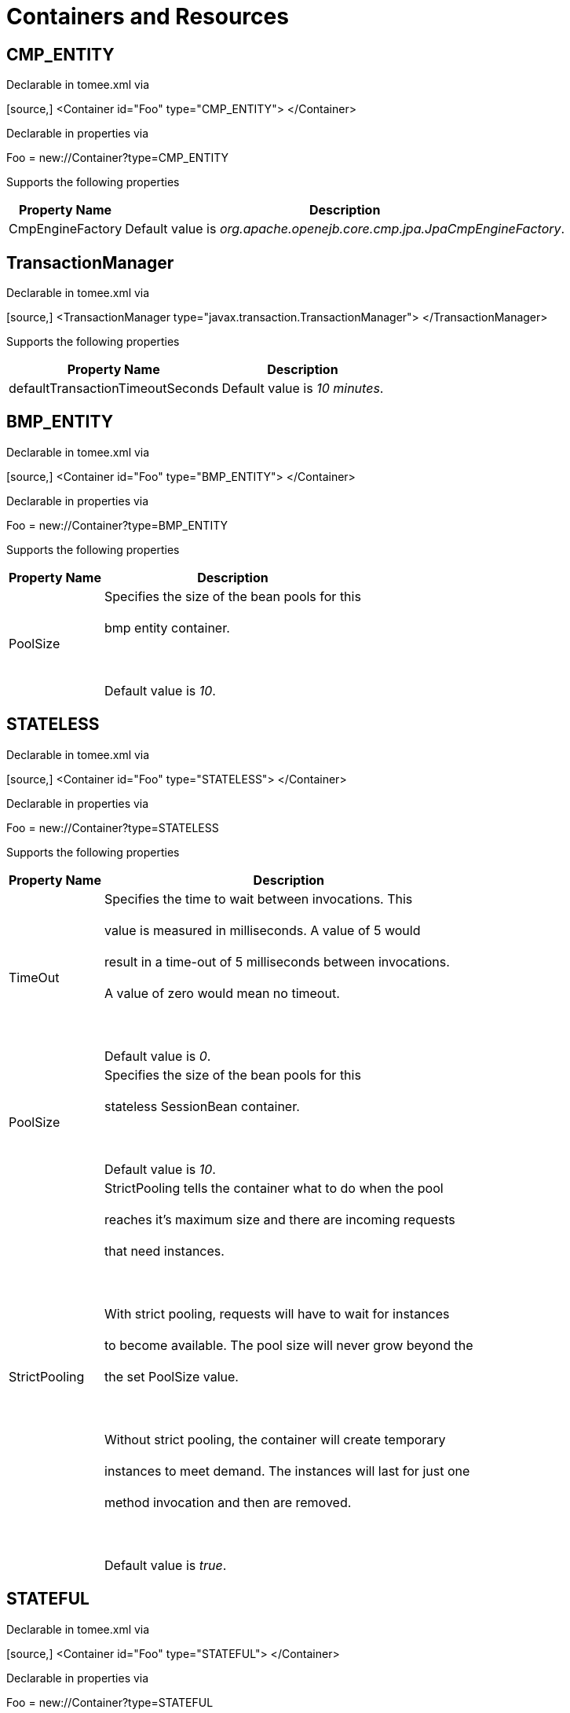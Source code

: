 = Containers and Resources+++<div id="PageContent">++++++<a name="ContainersandResources-containers">++++++</a>+++

+++<a name="ContainersandResources-DefaultCMPContainercontainer">++++++</a>+++

== +++<a name="ContainersandResources-CMPENTITY">++++++</a>+++CMP_ENTITY

Declarable in tomee.xml via+++<div style="border-width: 1px;" class="code panel">++++++<div class="codeContent panelContent">+++[source,]
 <Container id="Foo" type="CMP_ENTITY">
 </Container>+++</div>++++++</div>+++

Declarable in properties via+++<div style="border-width: 1px;" class="panel">++++++<div class="panelContent">+++Foo = new://Container?type=CMP_ENTITY+++</div>++++++</div>+++

Supports the following properties+++<div class="table-wrap">++++++<table class="confluenceTable">++++++<tbody>++++++<tr>++++++<th>+++Property Name+++</th>+++
+++<th>+++Description+++</th>++++++</tr>+++
+++<tr>++++++<td>+++CmpEngineFactory+++</td>+++
+++<td>+++Default value is +++<em>+++org.apache.openejb.core.cmp.jpa.JpaCmpEngineFactory+++</em>+++.+++</td>++++++</tr>++++++</tbody>++++++</table>++++++</div>+++

+++<a name="ContainersandResources-TransactionManager">++++++</a>+++

== +++<a name="ContainersandResources-TxMgr">++++++</a>+++TransactionManager

Declarable in tomee.xml via+++<div style="border-width: 1px;" class="code panel">++++++<div class="codeContent panelContent">+++[source,]
 <TransactionManager type="javax.transaction.TransactionManager">
 </TransactionManager>+++</div>++++++</div>+++

Supports the following properties+++<div class="table-wrap">++++++<table class="confluenceTable">++++++<tbody>++++++<tr>++++++<th>+++Property Name+++</th>+++
+++<th>+++Description+++</th>++++++</tr>+++
+++<tr>++++++<td>+++defaultTransactionTimeoutSeconds+++</td>+++
+++<td>+++Default value is +++<em>+++10 minutes+++</em>+++.+++</td>++++++</tr>++++++</tbody>++++++</table>++++++</div>+++

+++<a name="ContainersandResources-DefaultBMPContainercontainer">++++++</a>+++

== +++<a name="ContainersandResources-BMPENTITY">++++++</a>+++BMP_ENTITY

Declarable in tomee.xml via+++<div style="border-width: 1px;" class="code panel">++++++<div class="codeContent panelContent">+++[source,]
 <Container id="Foo" type="BMP_ENTITY">
 </Container>+++</div>++++++</div>+++

Declarable in properties via+++<div style="border-width: 1px;" class="panel">++++++<div class="panelContent">+++Foo = new://Container?type=BMP_ENTITY+++</div>++++++</div>+++

Supports the following properties+++<div class="table-wrap">++++++<table class="confluenceTable">++++++<tbody>++++++<tr>++++++<th>+++Property Name+++</th>+++
+++<th>+++Description+++</th>++++++</tr>+++
+++<tr>++++++<td>+++PoolSize+++</td>+++
+++<td>+++Specifies the size of the bean pools for this+++<br class="atl-forced-newline">++++++</br>+++ bmp entity container.+++<br class="atl-forced-newline">++++++</br>+++ +++<br class="atl-forced-newline">++++++</br>+++ Default value is +++<em>+++10+++</em>+++.+++</td>++++++</tr>++++++</tbody>++++++</table>++++++</div>+++

+++<a name="ContainersandResources-DefaultStatelessContainercontainer">++++++</a>+++

== +++<a name="ContainersandResources-STATELESS">++++++</a>+++STATELESS

Declarable in tomee.xml via+++<div style="border-width: 1px;" class="code panel">++++++<div class="codeContent panelContent">+++[source,]
 <Container id="Foo" type="STATELESS">
 </Container>+++</div>++++++</div>+++

Declarable in properties via+++<div style="border-width: 1px;" class="panel">++++++<div class="panelContent">+++Foo = new://Container?type=STATELESS+++</div>++++++</div>+++

Supports the following properties+++<div class="table-wrap">++++++<table class="confluenceTable">++++++<tbody>++++++<tr>++++++<th>+++Property Name+++</th>+++
+++<th>+++Description+++</th>++++++</tr>+++
+++<tr>++++++<td>+++TimeOut+++</td>+++
+++<td>+++Specifies the time to wait between invocations. This+++<br class="atl-forced-newline">++++++</br>+++ value is measured in milliseconds. A value of 5 would+++<br class="atl-forced-newline">++++++</br>+++ result in a time-out of 5 milliseconds between invocations.+++<br class="atl-forced-newline">++++++</br>+++ A value of zero would mean no timeout.+++<br class="atl-forced-newline">++++++</br>+++ +++<br class="atl-forced-newline">++++++</br>+++ Default value is +++<em>+++0+++</em>+++.+++</td>++++++</tr>+++
+++<tr>++++++<td>+++PoolSize+++</td>+++
+++<td>+++Specifies the size of the bean pools for this+++<br class="atl-forced-newline">++++++</br>+++ stateless SessionBean container.+++<br class="atl-forced-newline">++++++</br>+++ +++<br class="atl-forced-newline">++++++</br>+++ Default value is +++<em>+++10+++</em>+++.+++</td>++++++</tr>+++
+++<tr>++++++<td>+++StrictPooling+++</td>+++
+++<td>+++StrictPooling tells the container what to do when the pool+++<br class="atl-forced-newline">++++++</br>+++ reaches it's maximum size and there are incoming requests+++<br class="atl-forced-newline">++++++</br>+++ that need instances.+++<br class="atl-forced-newline">++++++</br>+++ +++<br class="atl-forced-newline">++++++</br>+++ With strict pooling, requests will have to wait for instances+++<br class="atl-forced-newline">++++++</br>+++ to become available. The pool size will never grow beyond the+++<br class="atl-forced-newline">++++++</br>+++ the set PoolSize value.+++<br class="atl-forced-newline">++++++</br>+++ +++<br class="atl-forced-newline">++++++</br>+++ Without strict pooling, the container will create temporary+++<br class="atl-forced-newline">++++++</br>+++ instances to meet demand. The instances will last for just one+++<br class="atl-forced-newline">++++++</br>+++ method invocation and then are removed.+++<br class="atl-forced-newline">++++++</br>+++ +++<br class="atl-forced-newline">++++++</br>+++ Default value is +++<em>+++true+++</em>+++.+++</td>++++++</tr>++++++</tbody>++++++</table>++++++</div>+++

+++<a name="ContainersandResources-DefaultStatefulContainercontainer">++++++</a>+++

== +++<a name="ContainersandResources-STATEFUL">++++++</a>+++STATEFUL

Declarable in tomee.xml via+++<div style="border-width: 1px;" class="code panel">++++++<div class="codeContent panelContent">+++[source,]
 <Container id="Foo" type="STATEFUL">
 </Container>+++</div>++++++</div>+++

Declarable in properties via+++<div style="border-width: 1px;" class="panel">++++++<div class="panelContent">+++Foo = new://Container?type=STATEFUL+++</div>++++++</div>+++

Supports the following properties+++<div class="table-wrap">++++++<table class="confluenceTable">++++++<tbody>++++++<tr>++++++<th>+++Property Name+++</th>+++
+++<th>+++Description+++</th>++++++</tr>+++
+++<tr>++++++<td>+++Passivator+++</td>+++
+++<td>+++The passivator is responsible for writing beans to disk+++<br class="atl-forced-newline">++++++</br>+++ at passivation time. Different passivators can be used+++<br class="atl-forced-newline">++++++</br>+++ by setting this property to the fully qualified class name+++<br class="atl-forced-newline">++++++</br>+++ of the PassivationStrategy implementation. The passivator+++<br class="atl-forced-newline">++++++</br>+++ is not responsible for invoking any callbacks or other+++<br class="atl-forced-newline">++++++</br>+++ processing, its only responsibly is to write the bean state+++<br class="atl-forced-newline">++++++</br>+++ to disk.+++<br class="atl-forced-newline">++++++</br>+++ +++<br class="atl-forced-newline">++++++</br>+++ Known implementations:+++<br class="atl-forced-newline">++++++</br>+++ org.apache.openejb.core.stateful.RAFPassivater+++<br class="atl-forced-newline">++++++</br>+++ org.apache.openejb.core.stateful.SimplePassivater+++<br class="atl-forced-newline">++++++</br>+++ +++<br class="atl-forced-newline">++++++</br>+++ Default value is +++<em>+++org.apache.openejb.core.stateful.SimplePassivater+++</em>+++.+++</td>++++++</tr>+++
+++<tr>++++++<td>+++TimeOut+++</td>+++
+++<td>+++Specifies the time to wait between invocations. This+++<br class="atl-forced-newline">++++++</br>+++ value is measured in minutes. A value of 5 would+++<br class="atl-forced-newline">++++++</br>+++ result in a time-out of 5 minutes between invocations.+++<br class="atl-forced-newline">++++++</br>+++ A value of zero would mean no timeout.+++<br class="atl-forced-newline">++++++</br>+++ +++<br class="atl-forced-newline">++++++</br>+++ Default value is +++<em>+++20+++</em>+++.+++</td>++++++</tr>+++
+++<tr>++++++<td>+++PoolSize+++</td>+++
+++<td>+++Specifies the size of the bean pools for this+++<br class="atl-forced-newline">++++++</br>+++ stateful SessionBean container.+++<br class="atl-forced-newline">++++++</br>+++ +++<br class="atl-forced-newline">++++++</br>+++ Default value is +++<em>+++1000+++</em>+++.+++</td>++++++</tr>+++
+++<tr>++++++<td>+++BulkPassivate+++</td>+++
+++<td>+++Property name that specifies the number of instances+++<br class="atl-forced-newline">++++++</br>+++ to passivate at one time when doing bulk passivation.+++<br class="atl-forced-newline">++++++</br>+++ +++<br class="atl-forced-newline">++++++</br>+++ Default value is +++<em>+++100+++</em>+++.+++</td>++++++</tr>++++++</tbody>++++++</table>++++++</div>+++

+++<a name="ContainersandResources-DefaultMDBContainercontainer">++++++</a>+++

== +++<a name="ContainersandResources-MESSAGE">++++++</a>+++MESSAGE

Declarable in tomee.xml via+++<div style="border-width: 1px;" class="code panel">++++++<div class="codeContent panelContent">+++[source,]
 <Container id="Foo" type="MESSAGE">
 </Container>+++</div>++++++</div>+++

Declarable in properties via+++<div style="border-width: 1px;" class="panel">++++++<div class="panelContent">+++Foo = new://Container?type=MESSAGE+++</div>++++++</div>+++

Supports the following properties+++<div class="table-wrap">++++++<table class="confluenceTable">++++++<tbody>++++++<tr>++++++<th>+++Property Name+++</th>+++
+++<th>+++Description+++</th>++++++</tr>+++
+++<tr>++++++<td>+++ResourceAdapter+++</td>+++
+++<td>+++The resource adapter delivers messages to the container+++<br class="atl-forced-newline">++++++</br>+++ +++<br class="atl-forced-newline">++++++</br>+++ Default value is +++<em>+++Default JMS Resource Adapter+++</em>+++.+++</td>++++++</tr>+++
+++<tr>++++++<td>+++MessageListenerInterface+++</td>+++
+++<td>+++Specifies the message listener interface handled by this container+++<br class="atl-forced-newline">++++++</br>+++ +++<br class="atl-forced-newline">++++++</br>+++ Default value is +++<em>+++javax.jms.MessageListener+++</em>+++.+++</td>++++++</tr>+++
+++<tr>++++++<td>+++ActivationSpecClass+++</td>+++
+++<td>+++Specifies the activation spec class+++<br class="atl-forced-newline">++++++</br>+++ +++<br class="atl-forced-newline">++++++</br>+++ Default value is +++<em>+++org.apache.activemq.ra.ActiveMQActivationSpec+++</em>+++.+++</td>++++++</tr>+++
+++<tr>++++++<td>+++InstanceLimit+++</td>+++
+++<td>+++Specifies the maximum number of bean instances that are+++<br class="atl-forced-newline">++++++</br>+++ allowed to exist for each MDB deployment.+++<br class="atl-forced-newline">++++++</br>+++ +++<br class="atl-forced-newline">++++++</br>+++ Default value is +++<em>+++10+++</em>+++.+++</td>++++++</tr>++++++</tbody>++++++</table>++++++</div>+++

+++<a name="ContainersandResources-resources">++++++</a>+++

= +++<a name="ContainersandResources-Resources">++++++</a>+++Resources

+++<a name="ContainersandResources-DefaultJDBCDatabaseresource">++++++</a>+++

== +++<a name="ContainersandResources-javax.sql.DataSource">++++++</a>+++javax.sql.DataSource

Declarable in tomee.xml via+++<div style="border-width: 1px;" class="code panel">++++++<div class="codeContent panelContent">+++[source,]
 <Resource id="Foo" type="javax.sql.DataSource">
 </Resource>+++</div>++++++</div>+++

Declarable in properties via+++<div style="border-width: 1px;" class="panel">++++++<div class="panelContent">+++Foo = new://Resource?type=javax.sql.DataSource+++</div>++++++</div>+++

Supports the following properties+++<div class="table-wrap">++++++<table class="confluenceTable">++++++<tbody>++++++<tr>++++++<th>+++Property Name+++</th>+++
+++<th>+++Description+++</th>++++++</tr>+++
+++<tr>++++++<td>+++JtaManaged+++</td>+++
+++<td>+++Determines wether or not this data source should be JTA managed+++<br class="atl-forced-newline">++++++</br>+++ or user managed.&nbsp;&nbsp;If set to 'true' it will automatically be enrolled+++<br class="atl-forced-newline">++++++</br>+++ in any ongoing transactions.&nbsp;&nbsp;Calling begin/commit/rollback or setAutoCommit+++<br class="atl-forced-newline">++++++</br>+++ on the datasource or connection will not be allowed.&nbsp;&nbsp;If you need to perform+++<br class="atl-forced-newline">++++++</br>+++ these functions yourself, set JtaManaged to 'false'+++<br class="atl-forced-newline">++++++</br>+++ +++<br class="atl-forced-newline">++++++</br>+++ In terms of JPA persistence.xml:+++<br class="atl-forced-newline">++++++</br>+++ "JtaManaged=true" can be used as a 'jta-data-source'+++<br class="atl-forced-newline">++++++</br>+++ "JtaManaged=false" can be used as a 'non-jta-data-source'+++<br class="atl-forced-newline">++++++</br>+++ +++<br class="atl-forced-newline">++++++</br>+++ Default value is +++<em>+++true+++</em>+++.+++</td>++++++</tr>+++
+++<tr>++++++<td>+++JdbcDriver+++</td>+++
+++<td>+++Driver class name+++<br class="atl-forced-newline">++++++</br>+++ +++<br class="atl-forced-newline">++++++</br>+++ Default value is +++<em>+++org.hsqldb.jdbcDriver+++</em>+++.+++</td>++++++</tr>+++
+++<tr>++++++<td>+++JdbcUrl+++</td>+++
+++<td>+++Url for creating connections+++<br class="atl-forced-newline">++++++</br>+++ +++<br class="atl-forced-newline">++++++</br>+++ Default value is +++<em>+++jdbc:hsqldb:file:data/hsqldb/hsqldb+++</em>+++.+++</td>++++++</tr>+++
+++<tr>++++++<td>+++UserName+++</td>+++
+++<td>+++Default user name+++<br class="atl-forced-newline">++++++</br>+++ +++<br class="atl-forced-newline">++++++</br>+++ Default value is +++<em>+++sa+++</em>+++.+++</td>++++++</tr>+++
+++<tr>++++++<td>+++Password+++</td>+++
+++<td>+++Default password+++</td>++++++</tr>+++
+++<tr>++++++<td>+++ConnectionProperties+++</td>+++
+++<td>+++The connection properties that will be sent to the JDBC+++<br class="atl-forced-newline">++++++</br>+++ driver when establishing new connections+++<br class="atl-forced-newline">++++++</br>+++ +++<br class="atl-forced-newline">++++++</br>+++ Format of the string must be [propertyName=property;]*+++<br class="atl-forced-newline">++++++</br>+++ +++<br class="atl-forced-newline">++++++</br>+++ NOTE - The "user" and "password" properties will be passed+++<br class="atl-forced-newline">++++++</br>+++ explicitly, so they do not need to be included here.+++</td>++++++</tr>+++
+++<tr>++++++<td>+++DefaultAutoCommit+++</td>+++
+++<td>+++The default auto-commit state of new connections+++<br class="atl-forced-newline">++++++</br>+++ +++<br class="atl-forced-newline">++++++</br>+++ Default value is +++<em>+++true+++</em>+++.+++</td>++++++</tr>+++
+++<tr>++++++<td>+++DefaultReadOnly+++</td>+++
+++<td>+++The default read-only state of new connections+++<br class="atl-forced-newline">++++++</br>+++ If not set then the setReadOnly method will not be called.+++<br class="atl-forced-newline">++++++</br>+++ (Some drivers don't support read only mode, ex: Informix)+++</td>++++++</tr>+++
+++<tr>++++++<td>+++DefaultTransactionIsolation+++</td>+++
+++<td>+++The default TransactionIsolation state of new connections+++<br class="atl-forced-newline">++++++</br>+++ If not set then the setTransactionIsolation method will not+++<br class="atl-forced-newline">++++++</br>+++ be called. The allowed values for this property are:+++<br class="atl-forced-newline">++++++</br>+++&nbsp;&nbsp;&nbsp;&nbsp; NONE+++<br class="atl-forced-newline">++++++</br>+++&nbsp;&nbsp;&nbsp;&nbsp; READ_COMMITTED+++<br class="atl-forced-newline">++++++</br>+++&nbsp;&nbsp;&nbsp;&nbsp; READ_UNCOMMITTED+++<br class="atl-forced-newline">++++++</br>+++&nbsp;&nbsp;&nbsp;&nbsp; REPEATABLE_READ+++<br class="atl-forced-newline">++++++</br>+++&nbsp;&nbsp;&nbsp;&nbsp; SERIALIZABLE+++<br class="atl-forced-newline">++++++</br>+++ +++<br class="atl-forced-newline">++++++</br>+++ Note: Most JDBC drivers do not support all isolation levels+++</td>++++++</tr>+++
+++<tr>++++++<td>+++InitialSize+++</td>+++
+++<td>+++The initial number of connections that are created when the+++<br class="atl-forced-newline">++++++</br>+++ pool is started+++<br class="atl-forced-newline">++++++</br>+++ +++<br class="atl-forced-newline">++++++</br>+++ Default value is +++<em>+++0+++</em>+++.+++</td>++++++</tr>+++
+++<tr>++++++<td>+++MaxActive+++</td>+++
+++<td>+++The maximum number of active connections that can be+++<br class="atl-forced-newline">++++++</br>+++ allocated from this pool at the same time, or a negative+++<br class="atl-forced-newline">++++++</br>+++ number for no limit.+++<br class="atl-forced-newline">++++++</br>+++ +++<br class="atl-forced-newline">++++++</br>+++ Default value is +++<em>+++20+++</em>+++.+++</td>++++++</tr>+++
+++<tr>++++++<td>+++MaxIdle+++</td>+++
+++<td>+++The maximum number of connections that can remain idle in+++<br class="atl-forced-newline">++++++</br>+++ the pool, without extra ones being released, or a negative+++<br class="atl-forced-newline">++++++</br>+++ number for no limit.+++<br class="atl-forced-newline">++++++</br>+++ +++<br class="atl-forced-newline">++++++</br>+++ Default value is +++<em>+++20+++</em>+++.+++</td>++++++</tr>+++
+++<tr>++++++<td>+++MinIdle+++</td>+++
+++<td>+++The minimum number of connections that can remain idle in+++<br class="atl-forced-newline">++++++</br>+++ the pool, without extra ones being created, or zero to+++<br class="atl-forced-newline">++++++</br>+++ create none.+++<br class="atl-forced-newline">++++++</br>+++ +++<br class="atl-forced-newline">++++++</br>+++ Default value is +++<em>+++0+++</em>+++.+++</td>++++++</tr>+++
+++<tr>++++++<td>+++MaxWait+++</td>+++
+++<td>+++The maximum number of milliseconds that the pool will wait+++<br class="atl-forced-newline">++++++</br>+++ (when there are no available connections) for a connection+++<br class="atl-forced-newline">++++++</br>+++ to be returned before throwing an exception, or -1 to wait+++<br class="atl-forced-newline">++++++</br>+++ indefinitely.+++<br class="atl-forced-newline">++++++</br>+++ +++<br class="atl-forced-newline">++++++</br>+++ Default value is +++<em>+++-1+++</em>+++.+++</td>++++++</tr>+++
+++<tr>++++++<td>+++ValidationQuery+++</td>+++
+++<td>+++The SQL query that will be used to validate connections from+++<br class="atl-forced-newline">++++++</br>+++ this pool before returning them to the caller. If specified,+++<br class="atl-forced-newline">++++++</br>+++ this query MUST be an SQL SELECT statement that returns at+++<br class="atl-forced-newline">++++++</br>+++ least one row.+++</td>++++++</tr>+++
+++<tr>++++++<td>+++TestOnBorrow+++</td>+++
+++<td>+++If true connections will be validated before being borrowed+++<br class="atl-forced-newline">++++++</br>+++ from the pool. If the validation fails, the connection is+++<br class="atl-forced-newline">++++++</br>+++ destroyed, and a new conection will be retrieved from the+++<br class="atl-forced-newline">++++++</br>+++ pool (and validated).+++<br class="atl-forced-newline">++++++</br>+++ +++<br class="atl-forced-newline">++++++</br>+++ NOTE - for a true value to have any effect, the+++<br class="atl-forced-newline">++++++</br>+++ ValidationQuery parameter must be set.+++<br class="atl-forced-newline">++++++</br>+++ +++<br class="atl-forced-newline">++++++</br>+++ Default value is +++<em>+++true+++</em>+++.+++</td>++++++</tr>+++
+++<tr>++++++<td>+++TestOnReturn+++</td>+++
+++<td>+++If true connections will be validated before being returned+++<br class="atl-forced-newline">++++++</br>+++ to the pool.&nbsp;&nbsp;If the validation fails, the connection is+++<br class="atl-forced-newline">++++++</br>+++ destroyed instead of being returned to the pool.+++<br class="atl-forced-newline">++++++</br>+++ +++<br class="atl-forced-newline">++++++</br>+++ NOTE - for a true value to have any effect, the+++<br class="atl-forced-newline">++++++</br>+++ ValidationQuery parameter must be set.+++<br class="atl-forced-newline">++++++</br>+++ +++<br class="atl-forced-newline">++++++</br>+++ Default value is +++<em>+++false+++</em>+++.+++</td>++++++</tr>+++
+++<tr>++++++<td>+++TestWhileIdle+++</td>+++
+++<td>+++If true connections will be validated by the idle connection+++<br class="atl-forced-newline">++++++</br>+++ evictor (if any). If the validation fails, the connection is+++<br class="atl-forced-newline">++++++</br>+++ destroyed and removed from the pool+++<br class="atl-forced-newline">++++++</br>+++ +++<br class="atl-forced-newline">++++++</br>+++ NOTE - for a true value to have any effect, the+++<br class="atl-forced-newline">++++++</br>+++ timeBetweenEvictionRunsMillis property must be a positive+++<br class="atl-forced-newline">++++++</br>+++ number and the ValidationQuery parameter must be set.+++<br class="atl-forced-newline">++++++</br>+++ +++<br class="atl-forced-newline">++++++</br>+++ Default value is +++<em>+++false+++</em>+++.+++</td>++++++</tr>+++
+++<tr>++++++<td>+++TimeBetweenEvictionRunsMillis+++</td>+++
+++<td>+++The number of milliseconds to sleep between runs of the idle+++<br class="atl-forced-newline">++++++</br>+++ connection evictor thread. When set to a negative number, no+++<br class="atl-forced-newline">++++++</br>+++ idle connection evictor thread will be run.+++<br class="atl-forced-newline">++++++</br>+++ +++<br class="atl-forced-newline">++++++</br>+++ Default value is +++<em>+++-1+++</em>+++.+++</td>++++++</tr>+++
+++<tr>++++++<td>+++NumTestsPerEvictionRun+++</td>+++
+++<td>+++The number of connectionss to examine during each run of the+++<br class="atl-forced-newline">++++++</br>+++ idle connection evictor thread (if any).+++<br class="atl-forced-newline">++++++</br>+++ +++<br class="atl-forced-newline">++++++</br>+++ Default value is +++<em>+++3+++</em>+++.+++</td>++++++</tr>+++
+++<tr>++++++<td>+++MinEvictableIdleTimeMillis+++</td>+++
+++<td>+++The minimum amount of time a connection may sit idle in the+++<br class="atl-forced-newline">++++++</br>+++ pool before it is eligable for eviction by the idle+++<br class="atl-forced-newline">++++++</br>+++ connection evictor (if any).+++<br class="atl-forced-newline">++++++</br>+++ +++<br class="atl-forced-newline">++++++</br>+++ Default value is +++<em>+++1800000+++</em>+++.+++</td>++++++</tr>+++
+++<tr>++++++<td>+++PoolPreparedStatements+++</td>+++
+++<td>+++If true, a statement pool is created for each Connection and+++<br class="atl-forced-newline">++++++</br>+++ PreparedStatements created by one of the following methods are+++<br class="atl-forced-newline">++++++</br>+++ pooled:+++<br class="atl-forced-newline">++++++</br>+++&nbsp;&nbsp;&nbsp;&nbsp;public PreparedStatement prepareStatement(String sql);+++<br class="atl-forced-newline">++++++</br>+++&nbsp;&nbsp;&nbsp;&nbsp;public PreparedStatement prepareStatement(String sql,+++<br class="atl-forced-newline">++++++</br>+++&nbsp;&nbsp;&nbsp;&nbsp;&nbsp;&nbsp;&nbsp;&nbsp;&nbsp;&nbsp;&nbsp;&nbsp;int resultSetType,+++<br class="atl-forced-newline">++++++</br>+++&nbsp;&nbsp;&nbsp;&nbsp;&nbsp;&nbsp;&nbsp;&nbsp;&nbsp;&nbsp;&nbsp;&nbsp;int resultSetConcurrency)+++<br class="atl-forced-newline">++++++</br>+++ +++<br class="atl-forced-newline">++++++</br>+++ Default value is +++<em>+++false+++</em>+++.+++</td>++++++</tr>+++
+++<tr>++++++<td>+++MaxOpenPreparedStatements+++</td>+++
+++<td>+++The maximum number of open statements that can be allocated+++<br class="atl-forced-newline">++++++</br>+++ from the statement pool at the same time, or zero for no+++<br class="atl-forced-newline">++++++</br>+++ limit.+++<br class="atl-forced-newline">++++++</br>+++ +++<br class="atl-forced-newline">++++++</br>+++ NOTE - Some drivers have limits on the number of open+++<br class="atl-forced-newline">++++++</br>+++ statements, so make sure there are some resources left+++<br class="atl-forced-newline">++++++</br>+++ for the other (non-prepared) statements.+++<br class="atl-forced-newline">++++++</br>+++ +++<br class="atl-forced-newline">++++++</br>+++ Default value is +++<em>+++0+++</em>+++.+++</td>++++++</tr>+++
+++<tr>++++++<td>+++AccessToUnderlyingConnectionAllowed+++</td>+++
+++<td>+++If true the raw physical connection to the database can be+++<br class="atl-forced-newline">++++++</br>+++ accessed using the following construct:+++<br class="atl-forced-newline">++++++</br>+++&nbsp;&nbsp;&nbsp;&nbsp; Connection conn = ds.getConnection();+++<br class="atl-forced-newline">++++++</br>+++&nbsp;&nbsp;&nbsp;&nbsp; Connection rawConn = ((DelegatingConnection) conn).getInnermostDelegate();+++<br class="atl-forced-newline">++++++</br>+++&nbsp;&nbsp;&nbsp;&nbsp; \...+++<br class="atl-forced-newline">++++++</br>+++&nbsp;&nbsp;&nbsp;&nbsp; conn.close()+++<br class="atl-forced-newline">++++++</br>+++ +++<br class="atl-forced-newline">++++++</br>+++ Default is false, because misbehaving programs can do harmfull+++<br class="atl-forced-newline">++++++</br>+++ things to the raw connection shuch as closing the raw+++<br class="atl-forced-newline">++++++</br>+++ connection or continuing to use the raw connection after it+++<br class="atl-forced-newline">++++++</br>+++ has been assigned to another logical connection.&nbsp;&nbsp;Be carefull+++<br class="atl-forced-newline">++++++</br>+++ and only use when you need direct access to driver specific+++<br class="atl-forced-newline">++++++</br>+++ extentions.+++<br class="atl-forced-newline">++++++</br>+++ +++<br class="atl-forced-newline">++++++</br>+++ NOTE: Do NOT close the underlying connection, only the+++<br class="atl-forced-newline">++++++</br>+++ original logical connection wrapper.+++<br class="atl-forced-newline">++++++</br>+++ +++<br class="atl-forced-newline">++++++</br>+++ Default value is +++<em>+++false+++</em>+++.+++</td>++++++</tr>++++++</tbody>++++++</table>++++++</div>+++

+++<a name="ContainersandResources-DefaultJMSResourceAdapterresource">++++++</a>+++

== +++<a name="ContainersandResources-ActiveMQResourceAdapter">++++++</a>+++ActiveMQResourceAdapter

Declarable in tomee.xml via+++<div style="border-width: 1px;" class="code panel">++++++<div class="codeContent panelContent">+++[source,]
 <Resource id="Foo" type="ActiveMQResourceAdapter">
 </Resource>+++</div>++++++</div>+++

Declarable in properties via+++<div style="border-width: 1px;" class="panel">++++++<div class="panelContent">+++Foo = new://Resource?type=ActiveMQResourceAdapter+++</div>++++++</div>+++

Supports the following properties+++<div class="table-wrap">++++++<table class="confluenceTable">++++++<tbody>++++++<tr>++++++<th>+++Property Name+++</th>+++
+++<th>+++Description+++</th>++++++</tr>+++
+++<tr>++++++<td>+++BrokerXmlConfig+++</td>+++
+++<td>+++Broker configuration+++<br class="atl-forced-newline">++++++</br>+++ +++<br class="atl-forced-newline">++++++</br>+++ Default value is +++<em>+++broker:(tcp://localhost:61616)?useJmx=false+++</em>+++.+++</td>++++++</tr>+++
+++<tr>++++++<td>+++ServerUrl+++</td>+++
+++<td>+++Broker address+++<br class="atl-forced-newline">++++++</br>+++ +++<br class="atl-forced-newline">++++++</br>+++ Default value is +++<em>+++vm://localhost?async=true+++</em>+++.+++</td>++++++</tr>+++
+++<tr>++++++<td>+++DataSource+++</td>+++
+++<td>+++DataSource for persistence messages+++<br class="atl-forced-newline">++++++</br>+++ +++<br class="atl-forced-newline">++++++</br>+++ Default value is +++<em>+++Default Unmanaged JDBC Database+++</em>+++.+++</td>++++++</tr>++++++</tbody>++++++</table>++++++</div>+++

+++<a name="ContainersandResources-DefaultJMSConnectionFactoryresource">++++++</a>+++

== +++<a name="ContainersandResources-javax.jms.ConnectionFactory">++++++</a>+++javax.jms.ConnectionFactory

Declarable in tomee.xml via+++<div style="border-width: 1px;" class="code panel">++++++<div class="codeContent panelContent">+++[source,]
 <Resource id="Foo" type="javax.jms.ConnectionFactory">
 </Resource>+++</div>++++++</div>+++

Declarable in properties via+++<div style="border-width: 1px;" class="panel">++++++<div class="panelContent">+++Foo = new://Resource?type=javax.jms.ConnectionFactory+++</div>++++++</div>+++

Supports the following properties+++<div class="table-wrap">++++++<table class="confluenceTable">++++++<tbody>++++++<tr>++++++<th>+++Property Name+++</th>+++
+++<th>+++Description+++</th>++++++</tr>+++
+++<tr>++++++<td>+++ResourceAdapter+++</td>+++
+++<td>+++Default value is +++<em>+++Default JMS Resource Adapter+++</em>+++.+++</td>++++++</tr>+++
+++<tr>++++++<td>+++TransactionSupport+++</td>+++
+++<td>+++Specifies if the connection is enrolled in global transaction+++<br class="atl-forced-newline">++++++</br>+++ allowed values: xa, local or none+++<br class="atl-forced-newline">++++++</br>+++ +++<br class="atl-forced-newline">++++++</br>+++ Default value is +++<em>+++xa+++</em>+++.+++</td>++++++</tr>+++
+++<tr>++++++<td>+++PoolMaxSize+++</td>+++
+++<td>+++Maximum number of physical connection to the ActiveMQ broker+++<br class="atl-forced-newline">++++++</br>+++ +++<br class="atl-forced-newline">++++++</br>+++ Default value is +++<em>+++10+++</em>+++.+++</td>++++++</tr>+++
+++<tr>++++++<td>+++PoolMinSize+++</td>+++
+++<td>+++Minimum number of physical connection to the ActiveMQ broker+++<br class="atl-forced-newline">++++++</br>+++ +++<br class="atl-forced-newline">++++++</br>+++ Default value is +++<em>+++0+++</em>+++.+++</td>++++++</tr>+++
+++<tr>++++++<td>+++ConnectionMaxWaitMilliseconds+++</td>+++
+++<td>+++Maximum amount of time to wait for a connection+++<br class="atl-forced-newline">++++++</br>+++ +++<br class="atl-forced-newline">++++++</br>+++ Default value is +++<em>+++5000+++</em>+++.+++</td>++++++</tr>+++
+++<tr>++++++<td>+++ConnectionMaxIdleMinutes+++</td>+++
+++<td>+++Maximum amount of time a connection can be idle before being reclaimed+++<br class="atl-forced-newline">++++++</br>+++ +++<br class="atl-forced-newline">++++++</br>+++ Default value is +++<em>+++15+++</em>+++.+++</td>++++++</tr>++++++</tbody>++++++</table>++++++</div>+++

+++<a name="ContainersandResources-DefaultQueueresource">++++++</a>+++

== +++<a name="ContainersandResources-javax.jms.Queue">++++++</a>+++javax.jms.Queue

Declarable in tomee.xml via+++<div style="border-width: 1px;" class="code panel">++++++<div class="codeContent panelContent">+++[source,]
 <Resource id="Foo" type="javax.jms.Queue">
 </Resource>+++</div>++++++</div>+++

Declarable in properties via+++<div style="border-width: 1px;" class="panel">++++++<div class="panelContent">+++Foo = new://Resource?type=javax.jms.Queue+++</div>++++++</div>+++

Supports the following properties+++<div class="table-wrap">++++++<table class="confluenceTable">++++++<tbody>++++++<tr>++++++<th>+++Property Name+++</th>+++
+++<th>+++Description+++</th>++++++</tr>+++
+++<tr>++++++<td>+++destination+++</td>+++
+++<td>+++Specifies the name of the queue+++</td>++++++</tr>++++++</tbody>++++++</table>++++++</div>+++

+++<a name="ContainersandResources-DefaultTopicresource">++++++</a>+++

== +++<a name="ContainersandResources-javax.jms.Topic">++++++</a>+++javax.jms.Topic

Declarable in tomee.xml via+++<div style="border-width: 1px;" class="code panel">++++++<div class="codeContent panelContent">+++[source,]
 <Resource id="Foo" type="javax.jms.Topic">
 </Resource>+++</div>++++++</div>+++

Declarable in properties via+++<div style="border-width: 1px;" class="panel">++++++<div class="panelContent">+++Foo = new://Resource?type=javax.jms.Topic+++</div>++++++</div>+++

Supports the following properties+++<div class="table-wrap">++++++<table class="confluenceTable">++++++<tbody>++++++<tr>++++++<th>+++Property Name+++</th>+++
+++<th>+++Description+++</th>++++++</tr>+++
+++<tr>++++++<td>+++destination+++</td>+++
+++<td>+++Specifies the name of the topic+++</td>++++++</tr>++++++</tbody>++++++</table>++++++</div>+++

+++<a name="ContainersandResources-DefaultORBresource">++++++</a>+++

== +++<a name="ContainersandResources-org.omg.CORBA.ORB">++++++</a>+++org.omg.CORBA.ORB

Declarable in tomee.xml via+++<div style="border-width: 1px;" class="code panel">++++++<div class="codeContent panelContent">+++[source,]
 <Resource id="Foo" type="org.omg.CORBA.ORB">
 </Resource>+++</div>++++++</div>+++

Declarable in properties via+++<div style="border-width: 1px;" class="panel">++++++<div class="panelContent">+++Foo = new://Resource?type=org.omg.CORBA.ORB+++</div>++++++</div>+++

No properties.

+++<a name="ContainersandResources-DefaultMailSessionresource">++++++</a>+++

== +++<a name="ContainersandResources-javax.mail.Session">++++++</a>+++javax.mail.Session

Declarable in tomee.xml via+++<div style="border-width: 1px;" class="code panel">++++++<div class="codeContent panelContent">+++[source,]
 <Resource id="Foo" type="javax.mail.Session">
 </Resource>+++</div>++++++</div>+++

Declarable in properties via+++<div style="border-width: 1px;" class="panel">++++++<div class="panelContent">+++Foo = new://Resource?type=javax.mail.Session+++</div>++++++</div>+++

No properties.+++</div>+++
